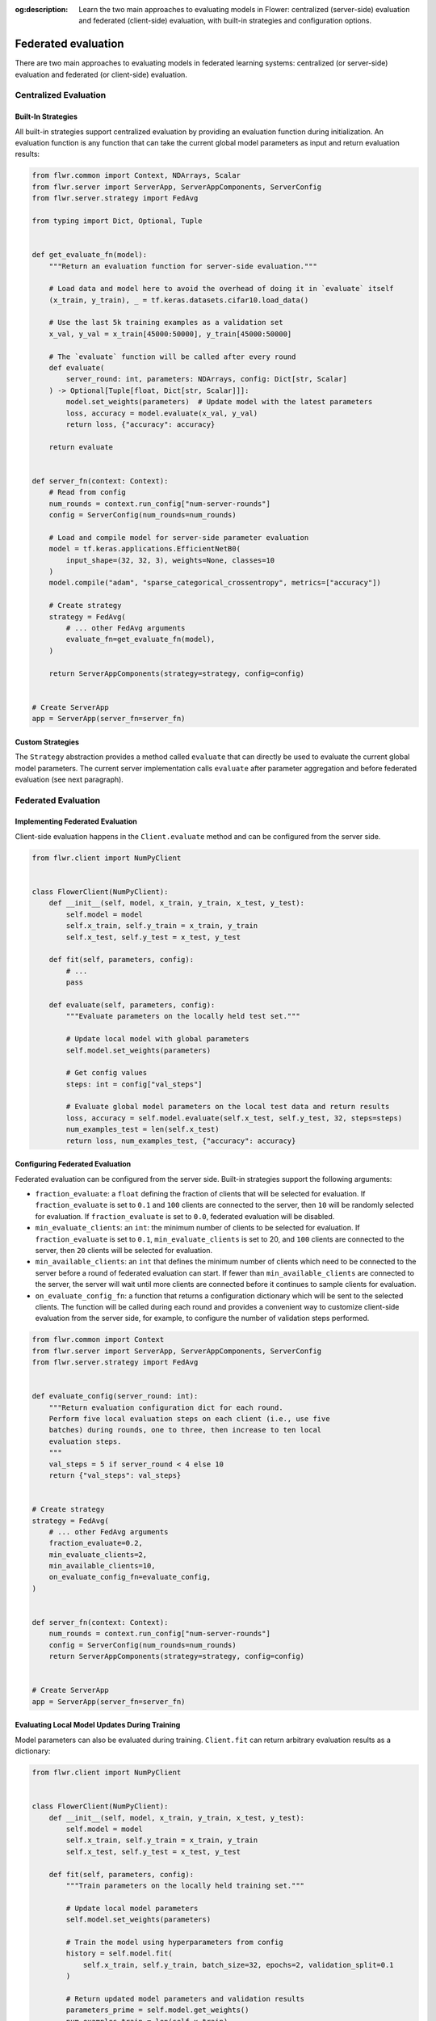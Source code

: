 :og:description: Learn the two main approaches to evaluating models in Flower: centralized (server-side) evaluation and federated (client-side) evaluation, with built-in strategies and configuration options.

.. title:: Federated Evaluation in Flower

.. meta::
   :description: Learn the two main approaches to evaluating models in Flower: centralized (server-side) evaluation and federated (client-side) evaluation, with built-in strategies and configuration options.

Federated evaluation
====================

There are two main approaches to evaluating models in federated learning systems:
centralized (or server-side) evaluation and federated (or client-side) evaluation.

Centralized Evaluation
----------------------

Built-In Strategies
~~~~~~~~~~~~~~~~~~~

All built-in strategies support centralized evaluation by providing an evaluation
function during initialization. An evaluation function is any function that can take the
current global model parameters as input and return evaluation results:

.. code-block:: python

    from flwr.common import Context, NDArrays, Scalar
    from flwr.server import ServerApp, ServerAppComponents, ServerConfig
    from flwr.server.strategy import FedAvg

    from typing import Dict, Optional, Tuple


    def get_evaluate_fn(model):
        """Return an evaluation function for server-side evaluation."""

        # Load data and model here to avoid the overhead of doing it in `evaluate` itself
        (x_train, y_train), _ = tf.keras.datasets.cifar10.load_data()

        # Use the last 5k training examples as a validation set
        x_val, y_val = x_train[45000:50000], y_train[45000:50000]

        # The `evaluate` function will be called after every round
        def evaluate(
            server_round: int, parameters: NDArrays, config: Dict[str, Scalar]
        ) -> Optional[Tuple[float, Dict[str, Scalar]]]:
            model.set_weights(parameters)  # Update model with the latest parameters
            loss, accuracy = model.evaluate(x_val, y_val)
            return loss, {"accuracy": accuracy}

        return evaluate


    def server_fn(context: Context):
        # Read from config
        num_rounds = context.run_config["num-server-rounds"]
        config = ServerConfig(num_rounds=num_rounds)

        # Load and compile model for server-side parameter evaluation
        model = tf.keras.applications.EfficientNetB0(
            input_shape=(32, 32, 3), weights=None, classes=10
        )
        model.compile("adam", "sparse_categorical_crossentropy", metrics=["accuracy"])

        # Create strategy
        strategy = FedAvg(
            # ... other FedAvg arguments
            evaluate_fn=get_evaluate_fn(model),
        )

        return ServerAppComponents(strategy=strategy, config=config)


    # Create ServerApp
    app = ServerApp(server_fn=server_fn)

Custom Strategies
~~~~~~~~~~~~~~~~~

The ``Strategy`` abstraction provides a method called ``evaluate`` that can directly be
used to evaluate the current global model parameters. The current server implementation
calls ``evaluate`` after parameter aggregation and before federated evaluation (see next
paragraph).

Federated Evaluation
--------------------

Implementing Federated Evaluation
~~~~~~~~~~~~~~~~~~~~~~~~~~~~~~~~~

Client-side evaluation happens in the ``Client.evaluate`` method and can be configured
from the server side.

.. code-block:: python

    from flwr.client import NumPyClient


    class FlowerClient(NumPyClient):
        def __init__(self, model, x_train, y_train, x_test, y_test):
            self.model = model
            self.x_train, self.y_train = x_train, y_train
            self.x_test, self.y_test = x_test, y_test

        def fit(self, parameters, config):
            # ...
            pass

        def evaluate(self, parameters, config):
            """Evaluate parameters on the locally held test set."""

            # Update local model with global parameters
            self.model.set_weights(parameters)

            # Get config values
            steps: int = config["val_steps"]

            # Evaluate global model parameters on the local test data and return results
            loss, accuracy = self.model.evaluate(self.x_test, self.y_test, 32, steps=steps)
            num_examples_test = len(self.x_test)
            return loss, num_examples_test, {"accuracy": accuracy}

Configuring Federated Evaluation
~~~~~~~~~~~~~~~~~~~~~~~~~~~~~~~~

Federated evaluation can be configured from the server side. Built-in strategies support
the following arguments:

- ``fraction_evaluate``: a ``float`` defining the fraction of clients that will be
  selected for evaluation. If ``fraction_evaluate`` is set to ``0.1`` and ``100``
  clients are connected to the server, then ``10`` will be randomly selected for
  evaluation. If ``fraction_evaluate`` is set to ``0.0``, federated evaluation will be
  disabled.
- ``min_evaluate_clients``: an ``int``: the minimum number of clients to be selected for
  evaluation. If ``fraction_evaluate`` is set to ``0.1``, ``min_evaluate_clients`` is
  set to 20, and ``100`` clients are connected to the server, then ``20`` clients will
  be selected for evaluation.
- ``min_available_clients``: an ``int`` that defines the minimum number of clients which
  need to be connected to the server before a round of federated evaluation can start.
  If fewer than ``min_available_clients`` are connected to the server, the server will
  wait until more clients are connected before it continues to sample clients for
  evaluation.
- ``on_evaluate_config_fn``: a function that returns a configuration dictionary which
  will be sent to the selected clients. The function will be called during each round
  and provides a convenient way to customize client-side evaluation from the server
  side, for example, to configure the number of validation steps performed.

.. code-block:: python

    from flwr.common import Context
    from flwr.server import ServerApp, ServerAppComponents, ServerConfig
    from flwr.server.strategy import FedAvg


    def evaluate_config(server_round: int):
        """Return evaluation configuration dict for each round.
        Perform five local evaluation steps on each client (i.e., use five
        batches) during rounds, one to three, then increase to ten local
        evaluation steps.
        """
        val_steps = 5 if server_round < 4 else 10
        return {"val_steps": val_steps}


    # Create strategy
    strategy = FedAvg(
        # ... other FedAvg arguments
        fraction_evaluate=0.2,
        min_evaluate_clients=2,
        min_available_clients=10,
        on_evaluate_config_fn=evaluate_config,
    )


    def server_fn(context: Context):
        num_rounds = context.run_config["num-server-rounds"]
        config = ServerConfig(num_rounds=num_rounds)
        return ServerAppComponents(strategy=strategy, config=config)


    # Create ServerApp
    app = ServerApp(server_fn=server_fn)

Evaluating Local Model Updates During Training
~~~~~~~~~~~~~~~~~~~~~~~~~~~~~~~~~~~~~~~~~~~~~~

Model parameters can also be evaluated during training. ``Client.fit`` can return
arbitrary evaluation results as a dictionary:

.. code-block:: python

    from flwr.client import NumPyClient


    class FlowerClient(NumPyClient):
        def __init__(self, model, x_train, y_train, x_test, y_test):
            self.model = model
            self.x_train, self.y_train = x_train, y_train
            self.x_test, self.y_test = x_test, y_test

        def fit(self, parameters, config):
            """Train parameters on the locally held training set."""

            # Update local model parameters
            self.model.set_weights(parameters)

            # Train the model using hyperparameters from config
            history = self.model.fit(
                self.x_train, self.y_train, batch_size=32, epochs=2, validation_split=0.1
            )

            # Return updated model parameters and validation results
            parameters_prime = self.model.get_weights()
            num_examples_train = len(self.x_train)
            results = {
                "loss": history.history["loss"][0],
                "accuracy": history.history["accuracy"][0],
                "val_loss": history.history["val_loss"][0],
                "val_accuracy": history.history["val_accuracy"][0],
            }
            return parameters_prime, num_examples_train, results

        def evaluate(self, parameters, config):
            # ...
            pass

Full Code Example
-----------------

For a full code example that uses both centralized and federated evaluation, see the
`Advanced TensorFlow Example
<https://github.com/adap/flower/tree/main/examples/advanced-tensorflow>`_ (the same
approach can be applied to workloads implemented in any other framework).

